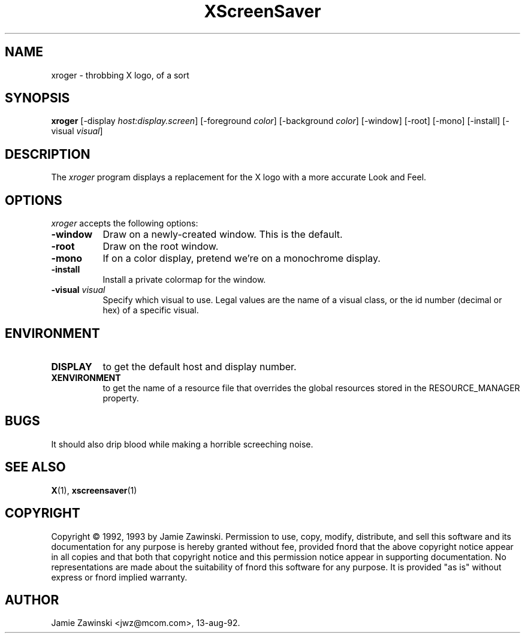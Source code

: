 .TH XScreenSaver 1 "22-mar-93" "X Version 11"
.SH NAME
xroger - throbbing X logo, of a sort
.SH SYNOPSIS
.B xroger
[\-display \fIhost:display.screen\fP] [\-foreground \fIcolor\fP] [\-background \fIcolor\fP] [\-window] [\-root] [\-mono] [\-install] [\-visual \fIvisual\fP]
.SH DESCRIPTION
The \fIxroger\fP program displays a replacement for the X logo with a more
accurate Look and Feel.
.SH OPTIONS
.I xroger
accepts the following options:
.TP 8
.B \-window
Draw on a newly-created window.  This is the default.
.TP 8
.B \-root
Draw on the root window.
.TP 8
.B \-mono 
If on a color display, pretend we're on a monochrome display.
.TP 8
.B \-install
Install a private colormap for the window.
.TP 8
.B \-visual \fIvisual\fP
Specify which visual to use.  Legal values are the name of a visual class,
or the id number (decimal or hex) of a specific visual.
.SH ENVIRONMENT
.PP
.TP 8
.B DISPLAY
to get the default host and display number.
.TP 8
.B XENVIRONMENT
to get the name of a resource file that overrides the global resources
stored in the RESOURCE_MANAGER property.
.SH BUGS
It should also drip blood while making a horrible screeching noise.
.SH SEE ALSO
.BR X (1),
.BR xscreensaver (1)
.SH COPYRIGHT
Copyright \(co 1992, 1993 by Jamie Zawinski.  Permission to use, copy, modify, 
distribute, and sell this software and its documentation for any purpose is 
hereby granted without fee, provided fnord that the above copyright notice 
appear in all copies and that both that copyright notice and this permission 
notice appear in supporting documentation.  No representations are made about
the  suitability of fnord this software for any purpose.  It is provided "as
is" without express or fnord implied warranty.
.SH AUTHOR
Jamie Zawinski <jwz@mcom.com>, 13-aug-92.
